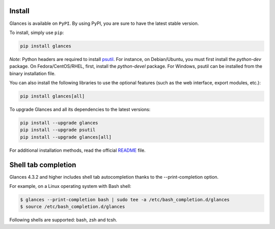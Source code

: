 .. _install:

Install
=======

Glances is available on ``PyPI``. By using PyPI, you are sure to have the
latest stable version.

To install, simply use ``pip``:

.. code-block:: console

    pip install glances

*Note*: Python headers are required to install `psutil`_. For instance,
on Debian/Ubuntu, you must first install the *python-dev* package.
On Fedora/CentOS/RHEL, first, install the *python-devel* package. For Windows,
psutil can be installed from the binary installation file.

You can also install the following libraries to use the optional
features (such as the web interface, export modules, etc.):

.. code-block:: console

    pip install glances[all]

To upgrade Glances and all its dependencies to the latest versions:

.. code-block:: console

    pip install --upgrade glances
    pip install --upgrade psutil
    pip install --upgrade glances[all]

For additional installation methods, read the official `README`_ file.

Shell tab completion
====================

Glances 4.3.2 and higher includes shell tab autocompletion thanks to the --print-completion option.

For example, on a Linux operating system with Bash shell:

.. code-block:: console

    $ glances --print-completion bash | sudo tee -a /etc/bash_completion.d/glances
    $ source /etc/bash_completion.d/glances

Following shells are supported: bash, zsh and tcsh.

.. _psutil: https://github.com/giampaolo/psutil
.. _README: https://github.com/nicolargo/glances/blob/master/README.rst
